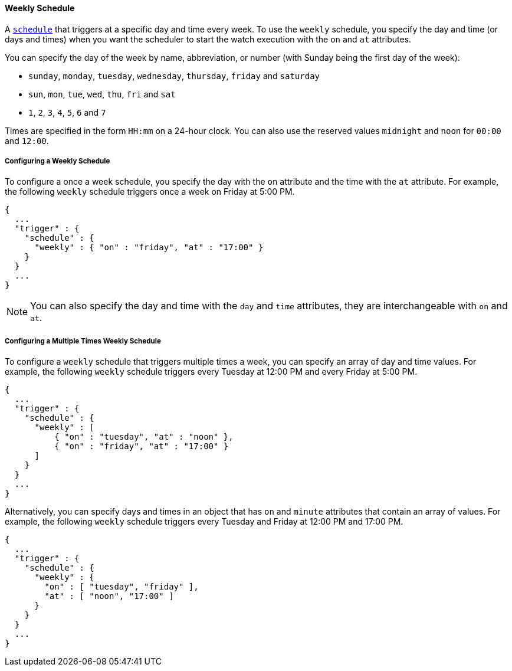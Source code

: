 [[schedule-weekly]]
==== Weekly Schedule
A <<trigger-schedule, `schedule`>> that triggers at a specific day and time
every week. To use the `weekly` schedule, you specify the day and time (or days and times)
when you want the scheduler to start the watch execution with the `on` and `at` attributes.

You can specify the day of the week by name, abbreviation, or number (with Sunday being the first day of the week):

* `sunday`, `monday`, `tuesday`, `wednesday`, `thursday`, `friday` and `saturday`
* `sun`, `mon`, `tue`, `wed`, `thu`, `fri` and `sat`
* `1`, `2`, `3`, `4`, `5`, `6` and `7`

Times are specified in the form `HH:mm` on a 24-hour clock. You can also use the reserved values 
`midnight` and `noon` for `00:00` and `12:00`.

===== Configuring a Weekly Schedule
To configure a once a week schedule, you specify the day with the  `on` attribute
and the time with the `at` attribute.  
For example, the following `weekly` schedule triggers once a week
on Friday at 5:00 PM.

[source,json]
--------------------------------------------------
{
  ...
  "trigger" : {
    "schedule" : {
      "weekly" : { "on" : "friday", "at" : "17:00" }
    }
  }
  ...
}
--------------------------------------------------

NOTE: You can also specify the day and time with the `day` and `time` attributes, they are
interchangeable with `on` and `at`. 

===== Configuring a Multiple Times Weekly Schedule
To configure a `weekly` schedule that triggers multiple times a week, you can specify 
an array of day and time values. For example, the following `weekly` schedule
triggers every Tuesday at 12:00 PM and every Friday at 5:00 PM. 

[source,json]
--------------------------------------------------
{
  ...
  "trigger" : {
    "schedule" : {
      "weekly" : [
          { "on" : "tuesday", "at" : "noon" },
          { "on" : "friday", "at" : "17:00" }
      ]
    }
  }
  ...
}
--------------------------------------------------

Alternatively, you can specify days and times in an object that has `on` and `minute` attributes
that contain an array of values. For example, the following `weekly` schedule triggers every Tuesday and Friday
at 12:00 PM and 17:00 PM. 

[source,json]
--------------------------------------------------
{
  ...
  "trigger" : {
    "schedule" : {
      "weekly" : {
        "on" : [ "tuesday", "friday" ],
        "at" : [ "noon", "17:00" ]
      }
    }
  }
  ...
}
--------------------------------------------------